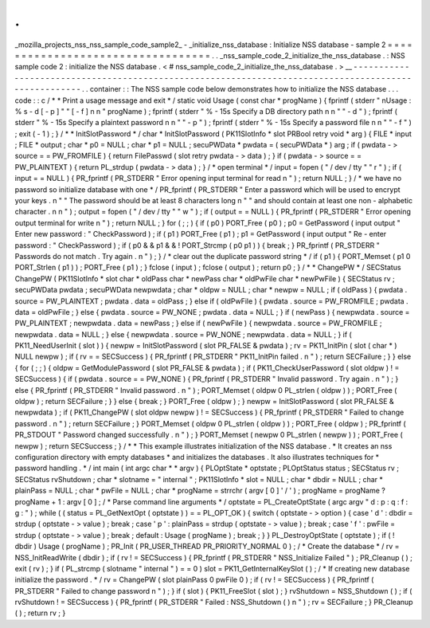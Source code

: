 .
.
_mozilla_projects_nss_nss_sample_code_sample2_
-
_initialize_nss_database
:
Initialize
NSS
database
-
sample
2
=
=
=
=
=
=
=
=
=
=
=
=
=
=
=
=
=
=
=
=
=
=
=
=
=
=
=
=
=
=
=
=
=
=
.
.
_nss_sample_code_2_initialize_the_nss_database
.
:
NSS
sample
code
2
:
initialize
the
NSS
database
.
<
#
nss_sample_code_2_initialize_the_nss_database
.
>
__
-
-
-
-
-
-
-
-
-
-
-
-
-
-
-
-
-
-
-
-
-
-
-
-
-
-
-
-
-
-
-
-
-
-
-
-
-
-
-
-
-
-
-
-
-
-
-
-
-
-
-
-
-
-
-
-
-
-
-
-
-
-
-
-
-
-
-
-
-
-
-
-
-
-
-
-
-
-
-
-
-
-
-
-
-
-
-
-
-
-
-
-
-
-
-
-
-
-
-
-
-
.
.
container
:
:
The
NSS
sample
code
below
demonstrates
how
to
initialize
the
NSS
database
.
.
.
code
:
:
c
/
*
*
Print
a
usage
message
and
exit
*
/
static
void
Usage
(
const
char
*
progName
)
{
fprintf
(
stderr
"
\
nUsage
:
%
s
-
d
[
-
p
]
"
"
[
-
f
]
\
n
\
n
"
progName
)
;
fprintf
(
stderr
"
%
-
15s
Specify
a
DB
directory
path
\
n
\
n
"
"
-
d
"
)
;
fprintf
(
stderr
"
%
-
15s
Specify
a
plaintext
password
\
n
\
n
"
"
-
p
"
)
;
fprintf
(
stderr
"
%
-
15s
Specify
a
password
file
\
n
\
n
"
"
-
f
"
)
;
exit
(
-
1
)
;
}
/
*
*
InitSlotPassword
*
/
char
*
InitSlotPassword
(
PK11SlotInfo
*
slot
PRBool
retry
void
*
arg
)
{
FILE
*
input
;
FILE
*
output
;
char
*
p0
=
NULL
;
char
*
p1
=
NULL
;
secuPWData
*
pwdata
=
(
secuPWData
*
)
arg
;
if
(
pwdata
-
>
source
=
=
PW_FROMFILE
)
{
return
FilePasswd
(
slot
retry
pwdata
-
>
data
)
;
}
if
(
pwdata
-
>
source
=
=
PW_PLAINTEXT
)
{
return
PL_strdup
(
pwdata
-
>
data
)
;
}
/
*
open
terminal
*
/
input
=
fopen
(
"
/
dev
/
tty
"
"
r
"
)
;
if
(
input
=
=
NULL
)
{
PR_fprintf
(
PR_STDERR
"
Error
opening
input
terminal
for
read
\
n
"
)
;
return
NULL
;
}
/
*
we
have
no
password
so
initialize
database
with
one
*
/
PR_fprintf
(
PR_STDERR
"
Enter
a
password
which
will
be
used
to
encrypt
your
keys
.
\
n
"
"
The
password
should
be
at
least
8
characters
long
\
n
"
"
and
should
contain
at
least
one
non
-
alphabetic
character
.
\
n
\
n
"
)
;
output
=
fopen
(
"
/
dev
/
tty
"
"
w
"
)
;
if
(
output
=
=
NULL
)
{
PR_fprintf
(
PR_STDERR
"
Error
opening
output
terminal
for
write
\
n
"
)
;
return
NULL
;
}
for
(
;
;
)
{
if
(
p0
)
PORT_Free
(
p0
)
;
p0
=
GetPassword
(
input
output
"
Enter
new
password
:
"
CheckPassword
)
;
if
(
p1
)
PORT_Free
(
p1
)
;
p1
=
GetPassword
(
input
output
"
Re
-
enter
password
:
"
CheckPassword
)
;
if
(
p0
&
&
p1
&
&
!
PORT_Strcmp
(
p0
p1
)
)
{
break
;
}
PR_fprintf
(
PR_STDERR
"
Passwords
do
not
match
.
Try
again
.
\
n
"
)
;
}
/
*
clear
out
the
duplicate
password
string
*
/
if
(
p1
)
{
PORT_Memset
(
p1
0
PORT_Strlen
(
p1
)
)
;
PORT_Free
(
p1
)
;
}
fclose
(
input
)
;
fclose
(
output
)
;
return
p0
;
}
/
*
*
ChangePW
*
/
SECStatus
ChangePW
(
PK11SlotInfo
*
slot
char
*
oldPass
char
*
newPass
char
*
oldPwFile
char
*
newPwFile
)
{
SECStatus
rv
;
secuPWData
pwdata
;
secuPWData
newpwdata
;
char
*
oldpw
=
NULL
;
char
*
newpw
=
NULL
;
if
(
oldPass
)
{
pwdata
.
source
=
PW_PLAINTEXT
;
pwdata
.
data
=
oldPass
;
}
else
if
(
oldPwFile
)
{
pwdata
.
source
=
PW_FROMFILE
;
pwdata
.
data
=
oldPwFile
;
}
else
{
pwdata
.
source
=
PW_NONE
;
pwdata
.
data
=
NULL
;
}
if
(
newPass
)
{
newpwdata
.
source
=
PW_PLAINTEXT
;
newpwdata
.
data
=
newPass
;
}
else
if
(
newPwFile
)
{
newpwdata
.
source
=
PW_FROMFILE
;
newpwdata
.
data
=
NULL
;
}
else
{
newpwdata
.
source
=
PW_NONE
;
newpwdata
.
data
=
NULL
;
}
if
(
PK11_NeedUserInit
(
slot
)
)
{
newpw
=
InitSlotPassword
(
slot
PR_FALSE
&
pwdata
)
;
rv
=
PK11_InitPin
(
slot
(
char
*
)
NULL
newpw
)
;
if
(
rv
=
=
SECSuccess
)
{
PR_fprintf
(
PR_STDERR
"
PK11_InitPin
failed
.
\
n
"
)
;
return
SECFailure
;
}
}
else
{
for
(
;
;
)
{
oldpw
=
GetModulePassword
(
slot
PR_FALSE
&
pwdata
)
;
if
(
PK11_CheckUserPassword
(
slot
oldpw
)
!
=
SECSuccess
)
{
if
(
pwdata
.
source
=
=
PW_NONE
)
{
PR_fprintf
(
PR_STDERR
"
Invalid
password
.
Try
again
.
\
n
"
)
;
}
else
{
PR_fprintf
(
PR_STDERR
"
Invalid
password
.
\
n
"
)
;
PORT_Memset
(
oldpw
0
PL_strlen
(
oldpw
)
)
;
PORT_Free
(
oldpw
)
;
return
SECFailure
;
}
}
else
{
break
;
}
PORT_Free
(
oldpw
)
;
}
newpw
=
InitSlotPassword
(
slot
PR_FALSE
&
newpwdata
)
;
if
(
PK11_ChangePW
(
slot
oldpw
newpw
)
!
=
SECSuccess
)
{
PR_fprintf
(
PR_STDERR
"
Failed
to
change
password
.
\
n
"
)
;
return
SECFailure
;
}
PORT_Memset
(
oldpw
0
PL_strlen
(
oldpw
)
)
;
PORT_Free
(
oldpw
)
;
PR_fprintf
(
PR_STDOUT
"
Password
changed
successfully
.
\
n
"
)
;
}
PORT_Memset
(
newpw
0
PL_strlen
(
newpw
)
)
;
PORT_Free
(
newpw
)
;
return
SECSuccess
;
}
/
*
*
This
example
illustrates
initialization
of
the
NSS
database
.
*
It
creates
an
nss
configuration
directory
with
empty
databases
*
and
initializes
the
databases
.
It
also
illustrates
techniques
for
*
password
handling
.
*
/
int
main
(
int
argc
char
*
*
argv
)
{
PLOptState
*
optstate
;
PLOptStatus
status
;
SECStatus
rv
;
SECStatus
rvShutdown
;
char
*
slotname
=
"
internal
"
;
PK11SlotInfo
*
slot
=
NULL
;
char
*
dbdir
=
NULL
;
char
*
plainPass
=
NULL
;
char
*
pwFile
=
NULL
;
char
*
progName
=
strrchr
(
argv
[
0
]
'
/
'
)
;
progName
=
progName
?
progName
+
1
:
argv
[
0
]
;
/
*
Parse
command
line
arguments
*
/
optstate
=
PL_CreateOptState
(
argc
argv
"
d
:
p
:
q
:
f
:
g
:
"
)
;
while
(
(
status
=
PL_GetNextOpt
(
optstate
)
)
=
=
PL_OPT_OK
)
{
switch
(
optstate
-
>
option
)
{
case
'
d
'
:
dbdir
=
strdup
(
optstate
-
>
value
)
;
break
;
case
'
p
'
:
plainPass
=
strdup
(
optstate
-
>
value
)
;
break
;
case
'
f
'
:
pwFile
=
strdup
(
optstate
-
>
value
)
;
break
;
default
:
Usage
(
progName
)
;
break
;
}
}
PL_DestroyOptState
(
optstate
)
;
if
(
!
dbdir
)
Usage
(
progName
)
;
PR_Init
(
PR_USER_THREAD
PR_PRIORITY_NORMAL
0
)
;
/
*
Create
the
database
*
/
rv
=
NSS_InitReadWrite
(
dbdir
)
;
if
(
rv
!
=
SECSuccess
)
{
PR_fprintf
(
PR_STDERR
"
NSS_Initialize
Failed
"
)
;
PR_Cleanup
(
)
;
exit
(
rv
)
;
}
if
(
PL_strcmp
(
slotname
"
internal
"
)
=
=
0
)
slot
=
PK11_GetInternalKeySlot
(
)
;
/
*
If
creating
new
database
initialize
the
password
.
*
/
rv
=
ChangePW
(
slot
plainPass
0
pwFile
0
)
;
if
(
rv
!
=
SECSuccess
)
{
PR_fprintf
(
PR_STDERR
"
Failed
to
change
password
\
n
"
)
;
}
if
(
slot
)
{
PK11_FreeSlot
(
slot
)
;
}
rvShutdown
=
NSS_Shutdown
(
)
;
if
(
rvShutdown
!
=
SECSuccess
)
{
PR_fprintf
(
PR_STDERR
"
Failed
:
NSS_Shutdown
(
)
\
n
"
)
;
rv
=
SECFailure
;
}
PR_Cleanup
(
)
;
return
rv
;
}

